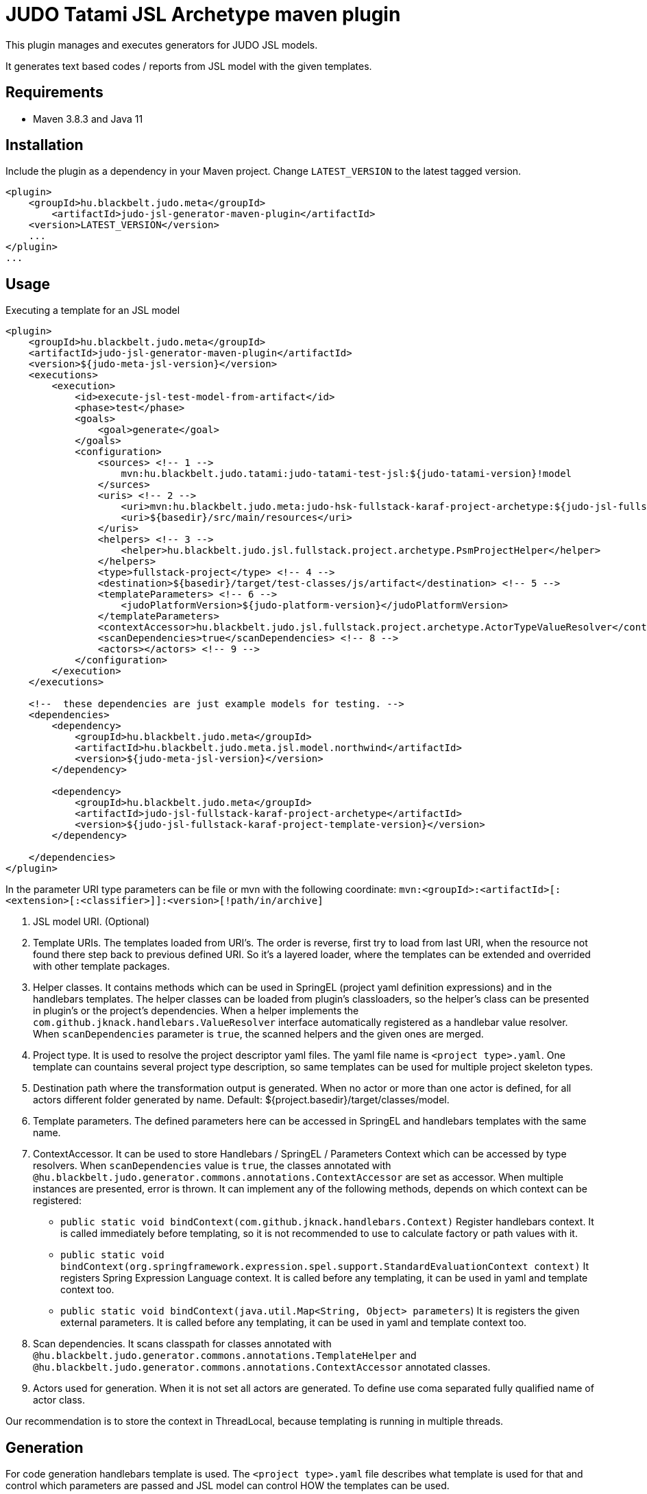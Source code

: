 JUDO Tatami JSL Archetype maven plugin
======================================

This plugin manages and executes generators for JUDO JSL models.

It generates text based codes / reports from JSL model with the given templates.

== Requirements

- Maven 3.8.3 and Java 11

== Installation

Include the plugin as a dependency in your Maven project. Change `LATEST_VERSION` to the latest tagged version.

```
<plugin>
    <groupId>hu.blackbelt.judo.meta</groupId>
	<artifactId>judo-jsl-generator-maven-plugin</artifactId>
    <version>LATEST_VERSION</version>
    ...
</plugin>
...

```

== Usage

Executing a template for an JSL model

```

<plugin>
    <groupId>hu.blackbelt.judo.meta</groupId>
    <artifactId>judo-jsl-generator-maven-plugin</artifactId>
    <version>${judo-meta-jsl-version}</version>
    <executions>
        <execution>
            <id>execute-jsl-test-model-from-artifact</id>
            <phase>test</phase>
            <goals>
                <goal>generate</goal>
            </goals>
            <configuration>
                <sources> <!-- 1 -->
                    mvn:hu.blackbelt.judo.tatami:judo-tatami-test-jsl:${judo-tatami-version}!model
                </surces>
                <uris> <!-- 2 -->
                    <uri>mvn:hu.blackbelt.judo.meta:judo-hsk-fullstack-karaf-project-archetype:${judo-jsl-fullstack-karaf-project-template-version}</uri>
                    <uri>${basedir}/src/main/resources</uri>
                </uris>
                <helpers> <!-- 3 -->
                    <helper>hu.blackbelt.judo.jsl.fullstack.project.archetype.PsmProjectHelper</helper>
                </helpers>
                <type>fullstack-project</type> <!-- 4 -->
                <destination>${basedir}/target/test-classes/js/artifact</destination> <!-- 5 -->
                <templateParameters> <!-- 6 -->
                    <judoPlatformVersion>${judo-platform-version}</judoPlatformVersion>
                </templateParameters>
                <contextAccessor>hu.blackbelt.judo.jsl.fullstack.project.archetype.ActorTypeValueResolver</contextAccessor> <!-- 7 -->
                <scanDependencies>true</scanDependencies> <!-- 8 -->
                <actors></actors> <!-- 9 -->
            </configuration>
        </execution>
    </executions>

    <!--  these dependencies are just example models for testing. -->
    <dependencies>
        <dependency>
            <groupId>hu.blackbelt.judo.meta</groupId>
            <artifactId>hu.blackbelt.judo.meta.jsl.model.northwind</artifactId>
            <version>${judo-meta-jsl-version}</version>
        </dependency>

        <dependency>
            <groupId>hu.blackbelt.judo.meta</groupId>
            <artifactId>judo-jsl-fullstack-karaf-project-archetype</artifactId>
            <version>${judo-jsl-fullstack-karaf-project-template-version}</version>
        </dependency>

    </dependencies>
</plugin>

```

In the parameter URI type parameters can be file or mvn with the following coordinate:
`mvn:<groupId>:<artifactId>[:<extension>[:<classifier>]]:<version>[!path/in/archive]`

<1> JSL model URI. (Optional)

<2> Template URIs. The templates loaded from URI's. The order is reverse, first try to load from last URI, when the resource
not found there step back to previous defined URI. So it's a layered loader, where the templates can be extended and
overrided with other template packages.

<3> Helper classes. It contains methods which can be used in SpringEL (project yaml definition expressions) and in the
handlebars templates. The helper classes can be loaded from plugin's classloaders, so the helper's class can
be presented in plugin's or the project's dependencies. When a helper implements the `com.github.jknack.handlebars.ValueResolver`
interface automatically registered as a handlebar value resolver. When `scanDependencies` parameter is `true`, the scanned
helpers and the given ones are merged.

<4> Project type. It is used to resolve the project descriptor yaml files. The yaml file name is `<project type>.yaml`.
One template can countains several project type description, so same templates can be used for multiple project skeleton types.

<5> Destination path where the transformation output is generated. When no actor or more than one actor is defined, for all actors
different folder generated by name. Default: ${project.basedir}/target/classes/model.

<6> Template parameters. The defined parameters here can be accessed in SpringEL and handlebars
templates with the same name.

<7> ContextAccessor. It can be used to store Handlebars / SpringEL / Parameters Context which can be accessed by type resolvers.
When `scanDependencies` value is `true`, the classes annotated with `@hu.blackbelt.judo.generator.commons.annotations.ContextAccessor` are
set as accessor. When multiple instances are presented, error is thrown.
It can implement any of the following methods, depends on which context can be registered:
- `public static void bindContext(com.github.jknack.handlebars.Context)` Register handlebars context. It is called immediately before templating,
   so it is not recommended to use to calculate factory or path values with it.
- `public static void bindContext(org.springframework.expression.spel.support.StandardEvaluationContext context)` It registers
   Spring Expression Language context. It is called before any templating, it can be used in yaml and template context too.
- `public static void bindContext(java.util.Map<String, Object> parameters`)
   It is registers the given external parameters. It is called before any templating, it can be used in yaml and template context too.

<8> Scan dependencies. It scans classpath for classes annotated with `@hu.blackbelt.judo.generator.commons.annotations.TemplateHelper` and
`@hu.blackbelt.judo.generator.commons.annotations.ContextAccessor` annotated classes.

<9> Actors used for generation. When it is not set all actors are generated. To define use coma separated fully qualified name of actor class.

Our recommendation is to store the context in ThreadLocal, because
templating is running in multiple threads.


== Generation

For code generation handlebars template is used. The `<project type>.yaml` file
describes what template is used for that and control which parameters
are passed and JSL model can control HOW the templates can be used.

== Override templates in generation

The template overrides can contain a `<project type>.yaml` which can be empty, on that case the
existing templates can be overrided only. The contents of project files can be used to override existing
template definition or can be added new templates. The overrided preferences are processed in a reverse order, so the last defined override is the strongest.
All of the templates can be decorated, when the original file name is suffixed with `override.hbs`. When it is
defined the original one can be included with the standard fragment syntax of handlebars.
Another way of override is to redefine the template for the given template name.

== <project type>.yaml file

This file is used to control generation process. This file is using the JSL model and the given helpers.

For expression processing, the SpringEL expression language is used. The helpers are binded as
handlebars helper and SpringEL helper too.

```
- name: file_for_actor (1)
  factoryExpression: "{#actorTypes}" (2)
  actorTypeBased: false (3)
  exclude: false (4)
  pathExpression: >
    'lib/' +
    #path(#actorType.name) + '/' +
    'file_for_actor.test' (5)
  templateName: lib/file_for_actor.test.hbs (6)
  templateContext: (7)
    - name: actorTypeAsVariable
      expression: "#self"
  copy: false (8)
```

<1> The name of the template. It can be used to redefine template in a later override.

<2> Factory expression is used to create files. It returns a list of
objects which are used as root context for the given handlebar template. (`templateName`)

<3> When actorTypeBased template used, the template called for all actor types and
the `actorType` variable is defined.

<4> This parameter can be used in an override to exclude the given template from a generation.
With this parameter only the `name` is effective

<5> Path expression returns with a path where the generated file is placed.

<6> Template is used for generation.

<7> Template context is used to put expression result to template
variable.

<8> It can be used to copy a binary file. In this case the template file used as binary, no
templating is performed. In this case `factoryExpression`, `pathExpression` are used.


== Ignore files on generation

Sometimes a developer needs to replace generated file with custom developed file. On that case
the generator has to ignore the given file to keep the edited version. To achieve this
`.generator-ignore` file can be used.  It uses glob format, so the usage is same as '.gitignore'.



=== Example

There are two templates. First one is the 'base`, second one is the `override`.
The effective output will be calculated that way that the `override` is rolled to `base`.
Means if the `override` template entry with the same `name` has an entry, all
off the original definitions are replaced with the `override` version. When a
`override` template does not contain the original name, nothing will happend, except
the `base` entry's `templateName` file is placed as override template.
There is one special field, called `exclude` which is excluding the `base` template.

==== `base`

```
templates:
  - name: testOverride
    pathExpression: "#actorType.name + '/actorToOverride'"
    templateName: test1/actorToOverride.hbs
    actorTypeBased: true

  - name: testReplace
    pathExpression: "#actorType.name + '/actorToReplace'"
    templateName: test1/actorToReplace.hbs
    actorTypeBased: true

  - name: testDelete
    pathExpression: "#actorType.name + '/actorToDelete'"
    templateName: test1/actorToDelete.hbs
    actorTypeBased: true
```

With templates:

- `test1/actorToDelete.hbs`
- `test1/actorToOverride.hbs`
- `test1/actorToReplace.hbs`

Effective output is:

- `/actorName/actorToOverrride`
- `/actorName/actorToReplace`
- `/actorName/actorToDelete`


==== `override`


```
templates:
  - name: testReplace
    pathExpression: "#actorType.name + '/actorReplaced'"
    templateName: test1/actorReplaced.hbs
    actorTypeBased: true

  - name: testDelete
    exclude: true
```


With templates:

- `test1/actorReplaced.hbs`
- `test1/actorToOverride.override.hbs`


In this case the effective output is:

- `/actorName/actorToOverrride`  (with the content of `actorToOverride.override.hbs`)
- `/actorName/actorReplaced`
